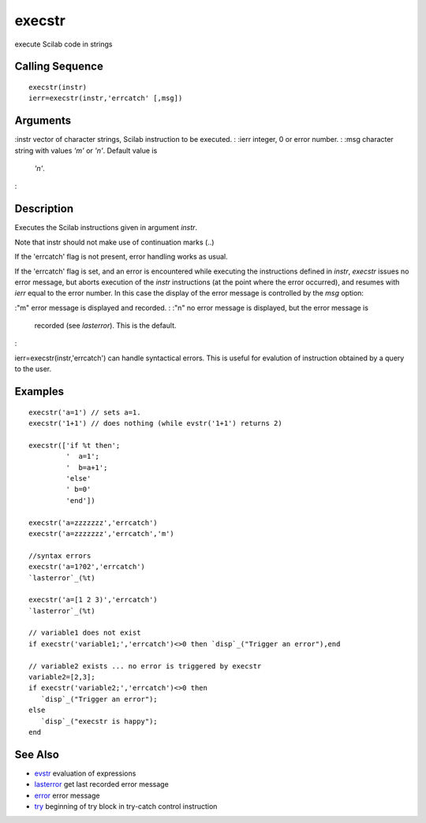 


execstr
=======

execute Scilab code in strings



Calling Sequence
~~~~~~~~~~~~~~~~


::

    execstr(instr)
    ierr=execstr(instr,'errcatch' [,msg])




Arguments
~~~~~~~~~

:instr vector of character strings, Scilab instruction to be executed.
: :ierr integer, 0 or error number.
: :msg character string with values `'m'` or `'n'`. Default value is
  `'n'`.
:



Description
~~~~~~~~~~~

Executes the Scilab instructions given in argument `instr`.

Note that instr should not make use of continuation marks (..)



If the 'errcatch' flag is not present, error handling works as usual.

If the 'errcatch' flag is set, and an error is encountered while
executing the instructions defined in `instr`, `execstr` issues no
error message, but aborts execution of the `instr` instructions (at
the point where the error occurred), and resumes with `ierr` equal to
the error number. In this case the display of the error message is
controlled by the `msg` option:

:"m" error message is displayed and recorded.
: :"n" no error message is displayed, but the error message is
  recorded (see `lasterror`). This is the default.
:

ierr=execstr(instr,'errcatch') can handle syntactical errors. This is
useful for evalution of instruction obtained by a query to the user.



Examples
~~~~~~~~


::

    execstr('a=1') // sets a=1.
    execstr('1+1') // does nothing (while evstr('1+1') returns 2)
    
    execstr(['if %t then';
             '  a=1';
             '  b=a+1';
             'else'
             ' b=0'
             'end'])
    
    execstr('a=zzzzzzz','errcatch')
    execstr('a=zzzzzzz','errcatch','m')
    
    //syntax errors
    execstr('a=1?02','errcatch')
    `lasterror`_(%t)
    
    execstr('a=[1 2 3)','errcatch')
    `lasterror`_(%t)
    
    // variable1 does not exist
    if execstr('variable1;','errcatch')<>0 then `disp`_("Trigger an error"),end
    
    // variable2 exists ... no error is triggered by execstr
    variable2=[2,3]; 
    if execstr('variable2;','errcatch')<>0 then 
       `disp`_("Trigger an error");
    else
       `disp`_("execstr is happy");
    end




See Also
~~~~~~~~


+ `evstr`_ evaluation of expressions
+ `lasterror`_ get last recorded error message
+ `error`_ error message
+ `try`_ beginning of try block in try-catch control instruction


.. _evstr: evstr.html
.. _try: try.html
.. _lasterror: lasterror.html
.. _error: error.html


